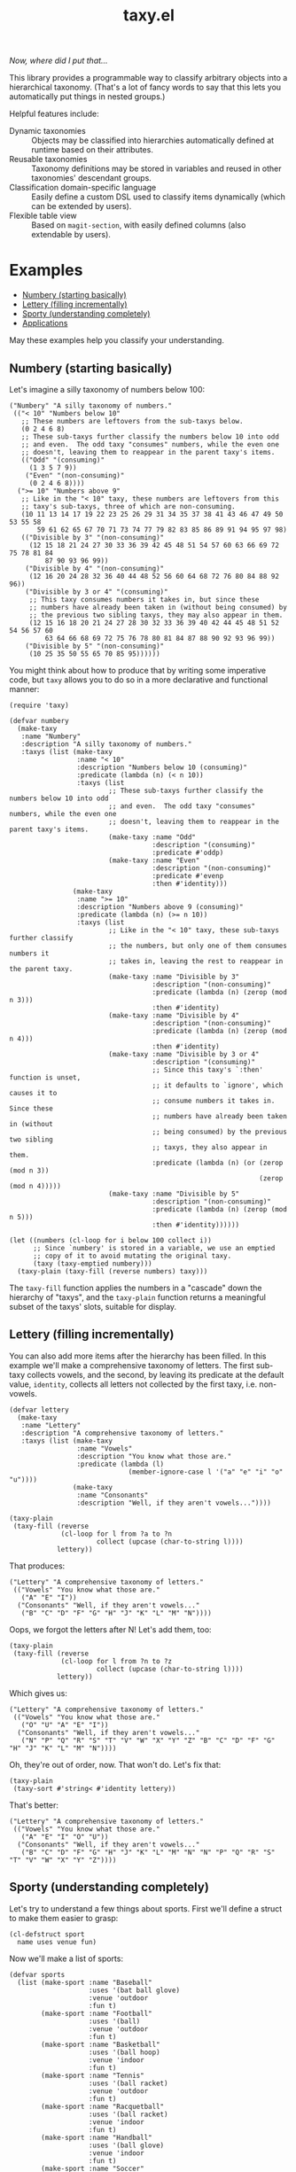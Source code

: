 #+TITLE: taxy.el

#+PROPERTY: LOGGING nil

# Note: This readme works with the org-make-toc <https://github.com/alphapapa/org-make-toc> package, which automatically updates the table of contents.

#+HTML: <img src="images/mascot.png" align="right">

[[https://elpa.gnu.org/packages/taxy.html][https://elpa.gnu.org/packages/taxy.svg]]

/Now, where did I put that.../

This library provides a programmable way to classify arbitrary objects into a hierarchical taxonomy.  (That's a lot of fancy words to say that this lets you automatically put things in nested groups.)

Helpful features include:

+  Dynamic taxonomies :: Objects may be classified into hierarchies automatically defined at runtime based on their attributes.
+  Reusable taxonomies :: Taxonomy definitions may be stored in variables and reused in other taxonomies' descendant groups.
+  Classification domain-specific language :: Easily define a custom DSL used to classify items dynamically (which can be extended by users).
+  Flexible table view :: Based on =magit-section=, with easily defined columns (also extendable by users).

* Contents                                                         :noexport:
:PROPERTIES:
:TOC:      :include siblings
:END:
:CONTENTS:
- [[#examples][Examples]]
- [[#installation][Installation]]
- [[#usage][Usage]]
- [[#changelog][Changelog]]
- [[#development][Development]]
- [[#credits][Credits]]
:END:

* Examples
:PROPERTIES:
:TOC:      :include descendants :depth 1 :ignore (descendants)
:END:
:CONTENTS:
- [[#numbery-starting-basically][Numbery (starting basically)]]
- [[#lettery-filling-incrementally][Lettery (filling incrementally)]]
- [[#sporty-understanding-completely][Sporty (understanding completely)]]
- [[#applications][Applications]]
:END:

May these examples help you classify your understanding.

** Numbery (starting basically)

Let's imagine a silly taxonomy of numbers below 100:

#+BEGIN_SRC elisp
  ("Numbery" "A silly taxonomy of numbers."
   (("< 10" "Numbers below 10"
     ;; These numbers are leftovers from the sub-taxys below.
     (0 2 4 6 8)
     ;; These sub-taxys further classify the numbers below 10 into odd
     ;; and even.  The odd taxy "consumes" numbers, while the even one
     ;; doesn't, leaving them to reappear in the parent taxy's items.
     (("Odd" "(consuming)"
       (1 3 5 7 9))
      ("Even" "(non-consuming)"
       (0 2 4 6 8))))
    (">= 10" "Numbers above 9"
     ;; Like in the "< 10" taxy, these numbers are leftovers from this
     ;; taxy's sub-taxys, three of which are non-consuming.
     (10 11 13 14 17 19 22 23 25 26 29 31 34 35 37 38 41 43 46 47 49 50 53 55 58
         59 61 62 65 67 70 71 73 74 77 79 82 83 85 86 89 91 94 95 97 98)
     (("Divisible by 3" "(non-consuming)"
       (12 15 18 21 24 27 30 33 36 39 42 45 48 51 54 57 60 63 66 69 72 75 78 81 84
           87 90 93 96 99))
      ("Divisible by 4" "(non-consuming)"
       (12 16 20 24 28 32 36 40 44 48 52 56 60 64 68 72 76 80 84 88 92 96))
      ("Divisible by 3 or 4" "(consuming)"
       ;; This taxy consumes numbers it takes in, but since these
       ;; numbers have already been taken in (without being consumed) by
       ;; the previous two sibling taxys, they may also appear in them.
       (12 15 16 18 20 21 24 27 28 30 32 33 36 39 40 42 44 45 48 51 52 54 56 57 60
           63 64 66 68 69 72 75 76 78 80 81 84 87 88 90 92 93 96 99))
      ("Divisible by 5" "(non-consuming)"
       (10 25 35 50 55 65 70 85 95))))))
#+END_SRC

You might think about how to produce that by writing some imperative code, but =taxy= allows you to do so in a more declarative and functional manner:

#+BEGIN_SRC elisp :exports code
  (require 'taxy)

  (defvar numbery
    (make-taxy
     :name "Numbery"
     :description "A silly taxonomy of numbers."
     :taxys (list (make-taxy
                   :name "< 10"
                   :description "Numbers below 10 (consuming)"
                   :predicate (lambda (n) (< n 10))
                   :taxys (list
                           ;; These sub-taxys further classify the numbers below 10 into odd
                           ;; and even.  The odd taxy "consumes" numbers, while the even one
                           ;; doesn't, leaving them to reappear in the parent taxy's items.
                           (make-taxy :name "Odd"
                                      :description "(consuming)"
                                      :predicate #'oddp)
                           (make-taxy :name "Even"
                                      :description "(non-consuming)"
                                      :predicate #'evenp
                                      :then #'identity)))
                  (make-taxy
                   :name ">= 10"
                   :description "Numbers above 9 (consuming)"
                   :predicate (lambda (n) (>= n 10))
                   :taxys (list
                           ;; Like in the "< 10" taxy, these sub-taxys further classify
                           ;; the numbers, but only one of them consumes numbers it
                           ;; takes in, leaving the rest to reappear in the parent taxy.
                           (make-taxy :name "Divisible by 3"
                                      :description "(non-consuming)"
                                      :predicate (lambda (n) (zerop (mod n 3)))
                                      :then #'identity)
                           (make-taxy :name "Divisible by 4"
                                      :description "(non-consuming)"
                                      :predicate (lambda (n) (zerop (mod n 4)))
                                      :then #'identity)
                           (make-taxy :name "Divisible by 3 or 4"
                                      :description "(consuming)"
                                      ;; Since this taxy's `:then' function is unset,
                                      ;; it defaults to `ignore', which causes it to
                                      ;; consume numbers it takes in.  Since these
                                      ;; numbers have already been taken in (without
                                      ;; being consumed) by the previous two sibling
                                      ;; taxys, they also appear in them.
                                      :predicate (lambda (n) (or (zerop (mod n 3))
                                                                 (zerop (mod n 4)))))
                           (make-taxy :name "Divisible by 5"
                                      :description "(non-consuming)"
                                      :predicate (lambda (n) (zerop (mod n 5)))
                                      :then #'identity))))))

  (let ((numbers (cl-loop for i below 100 collect i))
        ;; Since `numbery' is stored in a variable, we use an emptied
        ;; copy of it to avoid mutating the original taxy.
        (taxy (taxy-emptied numbery)))
    (taxy-plain (taxy-fill (reverse numbers) taxy)))
#+END_SRC

The ~taxy-fill~ function applies the numbers in a "cascade" down the hierarchy of "taxys", and the ~taxy-plain~ function returns a meaningful subset of the taxys' slots, suitable for display.

** Lettery (filling incrementally)

You can also add more items after the hierarchy has been filled.  In this example we'll make a comprehensive taxonomy of letters.  The first sub-taxy collects vowels, and the second, by leaving its predicate at the default value, ~identity~, collects all letters not collected by the first taxy, i.e. non-vowels.

#+BEGIN_SRC elisp
  (defvar lettery
    (make-taxy
     :name "Lettery"
     :description "A comprehensive taxonomy of letters."
     :taxys (list (make-taxy
                   :name "Vowels"
                   :description "You know what those are."
                   :predicate (lambda (l)
                                (member-ignore-case l '("a" "e" "i" "o" "u"))))
                  (make-taxy
                   :name "Consonants"
                   :description "Well, if they aren't vowels..."))))

  (taxy-plain
   (taxy-fill (reverse
               (cl-loop for l from ?a to ?n
                        collect (upcase (char-to-string l))))
              lettery))
#+END_SRC

That produces:

#+BEGIN_SRC elisp
  ("Lettery" "A comprehensive taxonomy of letters."
   (("Vowels" "You know what those are."
     ("A" "E" "I"))
    ("Consonants" "Well, if they aren't vowels..."
     ("B" "C" "D" "F" "G" "H" "J" "K" "L" "M" "N"))))
#+END_SRC

Oops, we forgot the letters after N!  Let's add them, too:

#+BEGIN_SRC elisp
  (taxy-plain
   (taxy-fill (reverse
               (cl-loop for l from ?n to ?z
                        collect (upcase (char-to-string l))))
              lettery))
#+END_SRC

Which gives us:

#+BEGIN_SRC elisp
  ("Lettery" "A comprehensive taxonomy of letters."
   (("Vowels" "You know what those are."
     ("O" "U" "A" "E" "I"))
    ("Consonants" "Well, if they aren't vowels..."
     ("N" "P" "Q" "R" "S" "T" "V" "W" "X" "Y" "Z" "B" "C" "D" "F" "G" "H" "J" "K" "L" "M" "N"))))
#+END_SRC

Oh, they're out of order, now.  That won't do.  Let's fix that:

#+BEGIN_SRC elisp :exports code :results code
  (taxy-plain
   (taxy-sort #'string< #'identity lettery))
#+END_SRC

That's better:

#+BEGIN_SRC elisp
  ("Lettery" "A comprehensive taxonomy of letters."
   (("Vowels" "You know what those are."
     ("A" "E" "I" "O" "U"))
    ("Consonants" "Well, if they aren't vowels..."
     ("B" "C" "D" "F" "G" "H" "J" "K" "L" "M" "N" "N" "P" "Q" "R" "S" "T" "V" "W" "X" "Y" "Z"))))
#+END_SRC

** Sporty (understanding completely)

Let's try to understand a few things about sports.  First we'll define a struct to make them easier to grasp:

#+BEGIN_SRC elisp :exports code :results silent
  (cl-defstruct sport
    name uses venue fun)
#+END_SRC

Now we'll make a list of sports:

#+BEGIN_SRC elisp :exports code :results silent
  (defvar sports
    (list (make-sport :name "Baseball"
                      :uses '(bat ball glove)
                      :venue 'outdoor
                      :fun t)
          (make-sport :name "Football"
                      :uses '(ball)
                      :venue 'outdoor
                      :fun t)
          (make-sport :name "Basketball"
                      :uses '(ball hoop)
                      :venue 'indoor
                      :fun t)
          (make-sport :name "Tennis"
                      :uses '(ball racket)
                      :venue 'outdoor
                      :fun t)
          (make-sport :name "Racquetball"
                      :uses '(ball racket)
                      :venue 'indoor
                      :fun t)
          (make-sport :name "Handball"
                      :uses '(ball glove)
                      :venue 'indoor
                      :fun t)
          (make-sport :name "Soccer"
                      :uses '(ball)
                      :venue 'outdoor
                      :fun nil)
          (make-sport :name "Disc golf"
                      :uses '(disc basket)
                      :venue 'outdoor
                      :fun t)
          (make-sport :name "Ultimate"
                      :uses '(disc)
                      :venue 'outdoor
                      :fun t)
          (make-sport :name "Volleyball"
                      :uses '(ball)
                      :venue 'indoor
                      :fun t)))
#+END_SRC

And finally we'll define a taxy to organize them.  In this, we use a helper macro to make the ~member~ function easier to use in the list of key functions:

#+BEGIN_SRC elisp :exports code :results silent :lexical t
  (defvar sporty
    (cl-macrolet ((in (needle haystack)
                      `(lambda (item)
                         (when (member ,needle (funcall ,haystack item))
                           ,needle))))
      (make-taxy
       :name "Sporty"
       :take (lambda (item taxy)
               (taxy-take-keyed
                 (list #'sport-venue
                       (in 'ball 'sport-uses)
                       (in 'disc 'sport-uses)
                       (in 'glove 'sport-uses)
                       (in 'racket 'sport-uses))
                 item taxy
                 ;; We set the `:then' function of the taxys
                 ;; created by `taxy-take-keyed' to `identity'
                 ;; so they will not consume their items.
                 :then #'identity)))))
#+END_SRC

Now let's fill the taxy with the sports and format it:

#+BEGIN_SRC elisp :exports code
  (thread-last sporty
    taxy-emptied
    (taxy-fill sports)
    (taxy-mapcar #'sport-name)
    taxy-plain)
#+END_SRC

#+BEGIN_SRC elisp :exports code
  ((("Sporty"
     ((indoor
       ((ball
         ("Volleyball" "Basketball")
         ((glove
           ("Handball"))
          (racket
           ("Racquetball"))))))
      (outdoor
       ((disc
         ("Ultimate" "Disc golf"))
        (ball
         ("Soccer" "Football")
         ((racket
           ("Tennis"))
          (glove
           ("Baseball"))))))))))
#+END_SRC

That's pretty sporty.  But classifying them by venue first makes the racket and glove sports not be listed together.  Let's swap the key functions around so the venue is classified at the deepest level of the hierarchy:

#+BEGIN_SRC elisp :exports code :results silent
  (defvar sporty
    (cl-macrolet ((in (needle haystack)
                      `(lambda (item)
                         (when (member ,needle (funcall ,haystack item))
                           ,needle))))
      (make-taxy
       :name "Sporty"
       :take (lambda (item taxy)
               (taxy-take-keyed
                 (list (in 'ball 'sport-uses)
                       (in 'disc 'sport-uses)
                       (in 'glove 'sport-uses)
                       (in 'racket 'sport-uses)
                       #'sport-venue)
                 item taxy
                 :then #'identity)))))

  (thread-last sporty
    taxy-emptied
    (taxy-fill sports)
    (taxy-mapcar #'sport-name)
    taxy-plain)
#+END_SRC

#+BEGIN_SRC elisp :exports code
  ((("Sporty"
     ((disc
       ((outdoor
         ("Ultimate" "Disc golf"))))
      (ball
       ((racket
         ((indoor
           ("Racquetball"))
          (outdoor
           ("Tennis"))))
        (indoor
         ("Volleyball" "Basketball"))
        (outdoor
         ("Soccer" "Football"))
        (glove
         ((indoor
           ("Handball"))
          (outdoor
           ("Baseball"))))))))))
#+END_SRC

That's better.  But I'd also like to see a very simple classification to help me decide what to play:

#+BEGIN_SRC elisp :exports code
  (thread-last
      (make-taxy
       :name "Funny"
       :take (lambda (item taxy)
               (taxy-take-keyed
                 (list (lambda (sport)
                         (if (sport-fun sport)
                             'fun 'boring))
                       #'sport-venue)
                 item taxy)))
    taxy-emptied
    (taxy-fill sports)
    (taxy-mapcar #'sport-name)
    taxy-plain)
#+END_SRC

#+BEGIN_SRC elisp :exports code
((("Funny"
   ((boring
     ((outdoor
       ("Soccer"))))
    (fun
     ((indoor
       ("Volleyball" "Handball" "Racquetball" "Basketball"))
      (outdoor
       ("Ultimate" "Disc golf" "Tennis" "Football" "Baseball"))))))))
#+END_SRC

Ah, now I understand.

** Applications

Some example applications may be found in the [[file:examples/][examples directory]]:

+  Deffy shows top-level definitions and forms in an Elisp project or file:
   [[images/deffy.png]]
+  Diredy rearranges a Dired buffer into groups by file size and type:
   [[images/diredy.png]]
+  Musicy shows a music library with tracks categorized by genre, artist, year, album, etc:
   [[images/musicy.png]]

* Installation

=taxy= is distributed in [[https://elpa.gnu.org/][GNU ELPA]], which is available in Emacs by default.  Use =M-x package-install RET taxy RET=, then ~(require 'taxy)~ in your Elisp project.

* Usage
:PROPERTIES:
:TOC:      :include descendants :depth 1 :ignore (descendants)
:END:
:CONTENTS:
- [[#reusable-taxys][Reusable taxys]]
- [[#threading-macros][Threading macros]]
- [[#modifying-filled-taxys][Modifying filled taxys]]
- [[#dynamic-taxys][Dynamic taxys]]
- [[#magit-section][Magit section]]
- [[#reference][Reference]]
:END:

A taxy is defined with the ~make-taxy~ constructor, like:

#+BEGIN_SRC elisp
  (make-taxy :name "Numbery"
             :description "A silly taxonomy of numbers."
             :predicate #'numberp
             :then #'ignore
             :taxys (list ...))
#+END_SRC

The ~:predicate~ function determines whether an object fits into that taxy.  If it does, ~taxy-fill~ adds the object to that taxy's descendant ~:taxys~, if present, or to its own ~:items~.  The function defaults to ~identity~, so a taxy "takes in" any object by default (i.e. if you only apply objects you want to classify, there's no need to test them at the top-level taxy).

The ~:then~ function determines what happens to an object after being taken in to the taxy's ~:items~: if the function, called with the object, returns a non-nil value, that value is applied to other taxys at the same level until one of their ~:then~ functions returns nil or no more taxys remain.  The function defaults to ~ignore~, which makes a taxy "consume" its items by default.  Setting the function to, e.g. ~identity~, makes it not consume them, leaving them eligible to also be taken into subsequent taxys, or to appear in the parent taxy's items.

After defining a taxy, call ~taxy-fill~ with it and a list of objects to fill the taxy's hierarchy.  *Note:* ~taxy-fill~ modifies the taxy given to it (filling its ~:items~ and those of its ~:taxys~), so when using a statically defined taxy (e.g. one defined with ~defvar~), you should pass ~taxy-fill~ a taxy copied with ~taxy-emptied~, which recursively copies a taxy without ~:items~.

To return a taxy in a more human-readable format (with only relevant fields included), use ~taxy-plain~.  You may also use ~taxy-mapcar~ to replace items in a taxy with, e.g. a more useful representation.

** Reusable taxys

Since taxys are structs, they may be stored in variables and used in other structs (being sure to copy the root taxy with ~taxy-emptied~ before filling).  For example, this shows using =taxy= to classify Matrix rooms in [[https://github.com/alphapapa/ement.el][Ement.el]]:

#+BEGIN_SRC elisp
  (defun ement-roomy-buffer (room)
    (alist-get 'buffer (ement-room-local room)))

  (defvar ement-roomy-unread
    (make-taxy :name "Unread"
               :predicate (lambda (room)
                            (buffer-modified-p (ement-roomy-buffer room)))))

  (defvar ement-roomy-opened
    (make-taxy :name "Opened"
               :description "Rooms with buffers"
               :predicate #'ement-roomy-buffer
               :taxys (list ement-roomy-unread
                            (make-taxy))))

  (defvar ement-roomy-closed
    (make-taxy :name "Closed"
               :description "Rooms without buffers"
               :predicate (lambda (room)
                            (not (ement-roomy-buffer room)))))

  (defvar ement-roomy
    (make-taxy
     :name "Ement Rooms"
     :taxys (list (make-taxy
                   :name "Direct"
                   :description "Direct messaging rooms"
                   :predicate (lambda (room)
                                (ement-room--direct-p room ement-session))
                   :taxys (list ement-roomy-opened
                                ement-roomy-closed))
                  (make-taxy
                   :name "Non-direct"
                   :description "Group chat rooms"
                   :taxys (list ement-roomy-opened
                                ement-roomy-closed)))))
#+END_SRC

Note how the taxys defined in the first three variables are used in subsequent taxys.  As well, the ~ement-roomy-opened~ taxy has an "anonymous" taxy, which collects any rooms that aren't collected by its sibling taxy (otherwise those objects would be collected into the parent, "Opened" taxy, which may not always be the most useful way to present the objects).

Using those defined taxys, we then fill the ~ement-roomy~ taxy with all of the rooms in the user's session, and then use ~taxy-mapcar~ to replace the room structs with useful representations for display:

#+BEGIN_SRC elisp
  (taxy-plain
   (taxy-mapcar (lambda (room)
                  (list (ement-room--room-display-name room)
                        (ement-room-id room)))
     (taxy-fill (ement-session-rooms ement-session)
                (taxy-emptied ement-roomy))))
#+END_SRC

This produces:

#+BEGIN_SRC elisp
  ("Ement Rooms"
   (("Direct" "Direct messaging rooms"
     (("Opened" "Rooms with buffers"
       (("Unread"
         (("Lars Ingebrigtsen" "!nope:gnus.org")))))
      ("Closed" "Rooms without buffers"
       (("John Wiegley" "!not-really:newartisans.com")
        ("Eli Zaretskii" "!im-afraid-not:gnu.org")))))
    ("Non-direct" "Group chat rooms"
     (("Opened" "Rooms with buffers"
       (("Unread"
         (("Emacs" "!WfZsmtnxbxTdoYPkaT:greyface.org")
          ("#emacs" "!KuaCUVGoCiunYyKEpm:libera.chat")))
        ;; The non-unread buffers in the "anonymous" taxy.
        ((("magit/magit" "!HZYimOcmEAsAxOcgpE:gitter.im")
          ("Ement.el" "!NicAJNwJawmHrEhqZs:matrix.org")
          ("#emacsconf" "!UjTTDnYmSAslLTtMCF:libera.chat")
          ("Emacs Matrix Client" "!ZrZoyXEyFrzcBZKNis:matrix.org")
          ("org-mode" "!rUhEinythPhVTdddsb:matrix.org")
          ("This Week in Matrix (TWIM)" "!xYvNcQPhnkrdUmYczI:matrix.org")))))
      ("Closed" "Rooms without buffers"
       (("#matrix-spec" "!NasysSDfxKxZBzJJoE:matrix.org")
        ("#commonlisp" "!IiGsrmKRHzpupHRaKS:libera.chat")
        ("Matrix HQ" "!OGEhHVWSdvArJzumhm:matrix.org")
        ("#lisp" "!czLxhhEegTEGNKUBgo:libera.chat")
        ("Emacs" "!gLamGIXTWBaDFfhEeO:matrix.org")
        ("#matrix-dev:matrix.org" "!jxlRxnrZCsjpjDubDX:matrix.org")))))))
#+END_SRC

** Threading macros

If you happen to like macros, ~taxy~ works well with threading (i.e. ~thread-last~ or ~->>~):

#+BEGIN_SRC elisp
  (thread-last ement-roomy
    taxy-emptied
    (taxy-fill (ement-session-rooms ement-session))
    (taxy-mapcar (lambda (room)
                   (list (ement-room--room-display-name room)
                         (ement-room-id room))))
    taxy-plain)
#+END_SRC

** Modifying filled taxys

Sometimes it's necessary to modify a taxy after filling it with objects, e.g. to sort the items and/or the sub-taxys.  For this, use the function ~taxy-mapc-taxys~ (a.k.a. ~taxy-mapc*~).  For example, in the sample application [[file:examples/musicy.el][musicy.el]], the taxys and their items are sorted after filling, like so:

#+BEGIN_SRC elisp
  (defun musicy-files (files)
    (thread-last musicy-taxy
      taxy-emptied
      (taxy-fill files)
      ;; Sort sub-taxys by their name.
      (taxy-sort* #'string< #'taxy-name)
      ;; Sort sub-taxys' items by name.
      (taxy-sort #'string< #'identity)
      taxy-magit-section-pp))
#+END_SRC

** Dynamic taxys
:PROPERTIES:
:TOC:      :include descendants
:END:
:CONTENTS:
- [[#multi-level-dynamic-taxys][Multi-level dynamic taxys]]
- [[#chains-of-independent-multi-level-dynamic-taxys]["Chains" of independent, multi-level dynamic taxys]]
- [[#defining-a-classification-domain-specific-language][Defining a classification domain-specific language]]
:END:

You may not always know in advance what taxonomy a set of objects fits into, so =taxy= lets you add taxys dynamically by using the ~:take~ function to add a taxy when an object is "taken into" a parent taxy's items.  For example, you could dynamically classify buffers by their major mode like so:

#+BEGIN_SRC elisp :exports code
  (defun buffery-major-mode (buffer)
    (buffer-local-value 'major-mode buffer))

  (defvar buffery
    (make-taxy
     :name "Buffers"
     :taxys (list
             (make-taxy
              :name "Modes"
              :take (apply-partially #'taxy-take-keyed (list #'buffery-major-mode))))))

  ;; Note the use of `taxy-emptied' to avoid mutating the original taxy definition.
  (taxy-plain
   (taxy-fill (buffer-list)
              (taxy-emptied buffery)))
#+END_SRC

The taxy's ~:take~ function is set to the ~taxy-take-keyed~ function, partially applied with the ~buffery-major-mode~ function as its list of ~key-fns~ (~taxy-fill~ supplies the buffer and the taxy as arguments), and it produces this taxonomy of buffers:

#+BEGIN_SRC elisp
  ("Buffers"
   (("Modes"
     ((magit-process-mode
       (#<buffer magit-process: taxy.el> #<buffer magit-process: > #<buffer magit-process: notes>))
      (messages-buffer-mode
       (#<buffer *Messages*>))
      (special-mode
       (#<buffer *Warnings*> #<buffer *elfeed-log*>))
      (dired-mode
       (#<buffer ement.el<emacs>>))
      (Custom-mode
       (#<buffer *Customize Apropos*>))
      (fundamental-mode
       (#<buffer  *helm candidates:Bookmarks*> #<buffer *Backtrace*>))
      (magit-diff-mode
       (#<buffer magit-diff: taxy.el> #<buffer magit-diff: notes> #<buffer magit-diff: ement.el>))
      (compilation-mode
       (#<buffer *compilation*> #<buffer *Compile-Log*>))
      (Info-mode
       (#<buffer  *helm info temp buffer*> #<buffer *info*>))
      (help-mode
       (#<buffer *Help*>))
      (emacs-lisp-mode
       (#<buffer ement.el<ement.el>> #<buffer ement-room-list.el> #<buffer *scratch*>
                 #<buffer ement-room.el> #<buffer init.el> #<buffer bufler.el>
                 #<buffer dash.el> #<buffer *Pp Eval Output*> #<buffer taxy.el> #<buffer scratch.el>))))))
#+END_SRC

*** Multi-level dynamic taxys

Of course, the point of taxonomies is that they aren't restricted to a single level of depth, so you may also use the function ~taxy-take-keyed~ to dynamically make multi-level taxys.

Expanding on the previous example, we use ~cl-labels~ to define functions which are used in the taxy's definition, which are used in the ~:take~ function, which calls ~taxy-take-keyed~ (rather than using ~apply-partially~ like in the previous example, we use a lambda function, which performs better than partially applied functions).  Then when the taxy is filled, a multi-level hierarchy is created dynamically, organizing buffers first by their directory, and then by mode in each directory.

# MAYBE: A macro to define :take functions more concisely.

#+BEGIN_SRC elisp :exports code
  (defvar buffery
    (cl-labels ((buffer-mode (buffer) (buffer-local-value 'major-mode buffer))
                (buffer-directory (buffer) (buffer-local-value 'default-directory buffer)))
      (make-taxy
       :name "Buffers"
       :taxys (list
               (make-taxy
                :name "Directories"
                :take (lambda (item taxy)
                        (taxy-take-keyed (list #'buffer-directory #'buffer-mode) item taxy)))))))

  (taxy-plain
   (taxy-fill (buffer-list)
              (taxy-emptied buffery)))
#+END_SRC

That produces a list like:

#+BEGIN_SRC elisp
  ("Buffers"
   (("Directories"
     (("~/src/emacs/ement.el/"
       ((dired-mode
         (#<buffer ement.el<emacs>))
        (emacs-lisp-mode
         (#<buffer ement.el<ement.el> #<buffer ement-room-list.el> #<buffer ement-room.el>))
        (magit-diff-mode
         (#<buffer magit-diff: ement.el>))))
      ("~/src/emacs/taxy.el/"
       ((dired-mode
         (#<buffer taxy.el<emacs>))
        (Info-mode
         (#<buffer *info*>))
        (magit-status-mode
         (#<buffer magit: taxy.el>))
        (emacs-lisp-mode
         (#<buffer taxy-magit-section.el> #<buffer taxy.el<taxy.el> #<buffer scratch.el>))))))))
#+END_SRC

*** "Chains" of independent, multi-level dynamic taxys
:PROPERTIES:
:ID:       8aec3671-ee22-44a0-968c-81443f4dcd74
:END:

/Naming things is hard./

Going a step further, each element in the ~taxy-take-keyed~ function's ~KEY-FNS~ argument may be a list of functions (or a list of lists of functions, etc.), which creates a "chain" of "independent" dynamic taxys.  Each such chain may be said to "short-circuit" the filling process in that, when an object is "taken" by the first key function in a chain, the object is not "offered" to other functions outside that chain.  This allows each dynamic sub-taxy to have its own set of sub-taxys, rather than sharing the same "global" set.  In effect, this creates multiple, unique taxonomies that share a single root taxy.

Building on the ~sporty~ example, let's define a taxy in which outdoor sports are classified only by whether they involve a disc, but indoor sports are additionally classified by whatever equipment they may use:

#+BEGIN_SRC elisp :exports code :results silent :lexical t
  (defvar sporty-dynamic
    (cl-macrolet ((in (needle haystack)
                      `(lambda (item)
                         (when (member ,needle (funcall ,haystack item))
                           ,needle))))
      (cl-labels ((outdoor-p
                   (sport) (when (eq 'outdoor (sport-venue sport))
                             "Outdoor"))
                  (indoor-p
                   (sport) (when (eq 'indoor (sport-venue sport))
                             "Indoor"))
                  (disc-p
                   (sport) (if (funcall (in 'disc 'sport-uses) sport)
                               'disc
                             'non-disc)))
        (make-taxy
         :name "Sporty (dynamic)"
         :take (lambda (item taxy)
                 (taxy-take-keyed
                   (list (list #'outdoor-p #'disc-p)
                         (list #'indoor-p
                               (in 'ball 'sport-uses)
                               (in 'disc 'sport-uses)
                               (in 'glove 'sport-uses)
                               (in 'racket 'sport-uses)))
                   item taxy))))))
#+END_SRC

Now let's fill the taxy with the sports and format it:

#+BEGIN_SRC elisp :exports code :results code
  (thread-last sporty-dynamic
    taxy-emptied
    (taxy-fill sports)
    (taxy-mapcar #'sport-name)
    taxy-plain)
#+END_SRC

#+BEGIN_SRC elisp :exports code
  ("Sporty (dynamic)"
   (("Indoor"
     ((ball
       ("Volleyball" "Basketball")
       ((glove
         ("Handball"))
        (racket
         ("Racquetball"))))))
    ("Outdoor"
     ((disc
       ("Ultimate" "Disc golf"))
      (non-disc
       ("Soccer" "Tennis" "Football" "Baseball"))))))
#+END_SRC

*** Defining a classification domain-specific language

When writing a larger Taxy-based application, it may be necessary to define a number of key functions that would be unwieldy to manage in a ~cl-labels~ form.  For this case, Taxy provides the macro ~taxy-define-key-definer~ to easily define Taxy key functions in an application library.  Those functions are then passed to the function ~taxy-make-take-function~ at runtime, along with a list of keys being used to classify items.  Using these allows key functions to be defined in top-level forms, and it allows an application to be extended by users by defining additional key functions in their configurations.

Extending the previous ~sporty~ example, let's redefine its key functions using ~taxy-define-key-definer~:

#+begin_src elisp :exports code :results silent :lexical t
  (taxy-define-key-definer sporty-define-key
    sporty-keys "sporty"
    "Define a `sporty' key function.")

  (sporty-define-key disc-based ()
    (if (member 'disc (sport-uses item))
        "Disc-based"
      "Non-disc-based"))

  (sporty-define-key uses (&optional thing)
    (pcase thing
      (`nil (sport-uses item))
      (_ (when (cl-typecase (sport-uses item)
                 (symbol (equal thing (sport-uses item)))
                 (list (member thing (sport-uses item))))
           thing))))

  (sporty-define-key venue (&optional place)
    (pcase place
      (`nil (sport-venue item))
      (_ (when (equal place (sport-venue item))
           (sport-venue item)))))
#+end_src

Now we'll define the default keys to use when classifying items.  This list is equivalent to the one passed to ~taxy-take-keyed~ in the previous, "Chains" example.

#+begin_src elisp :exports code :results silent :lexical t
  (defvar sporty-default-keys
    '(
      ((venue 'outdoor)
       disc-based)

      ((venue 'indoor)
       (uses 'ball)
       (uses 'disc)
       (uses 'glove)
       (uses 'racket))))
#+end_src

Finally, rather than using a pre-made taxy struct, we make one at runtime, making the ~:take~ function with ~taxy-make-take-function~.

#+begin_src elisp :exports code :results code :lexical t
  (let ((taxy (make-taxy
               :name "Sporty (DSL)"
               :take (taxy-make-take-function sporty-default-keys
                                              sporty-keys))))
    (thread-last taxy
      (taxy-fill sports)
      (taxy-mapcar #'sport-name)
      taxy-plain))
#+end_src

# NOTE: The #+RESULTS: header is removed for the following results block, because it seems to cause the GitHub renderer to hide it.

Which gives us:

#+begin_src elisp
  ("Sporty (DSL)"
   ((indoor
     ((ball
       ("Volleyball" "Basketball")
       ((glove
         ("Handball"))
        (racket
         ("Racquetball"))))))
    (outdoor
     (("Disc-based"
       ("Ultimate" "Disc golf"))
      ("Non-disc-based"
       ("Soccer" "Tennis" "Football" "Baseball"))))))
#+end_src

As you can see, the result is the same as that in the previous example, but we've defined a kind of DSL for grouping sports in a modular, extendable way.

This also allows the grouping keys to be easily changed at runtime, producing a different result.  For example, we could group sports by, first, whether they use a ball, and then by venue.  Let's do this in a function so that users can pass their own list of keys:

#+begin_src elisp :exports code :results code :lexical t
  (cl-defun sporty-classify (sports &key (keys sporty-default-keys))
    (declare (indent defun))
    (let* ((taxy (make-taxy
                  :name "Sporty (DSL)"
                  :take (taxy-make-take-function keys
                                                 sporty-keys))))
      (thread-last taxy
        (taxy-fill sports)
        (taxy-mapcar #'sport-name)
        taxy-plain)))

  (sporty-classify sports
    :keys '((uses 'ball) venue))
#+end_src

# NOTE: The #+RESULTS: header is removed for the following results block, because it seems to cause the GitHub renderer to hide it.

And this produces:

#+begin_src elisp :exports code
  ("Sporty (DSL)"
   ((outdoor
     ("Ultimate" "Disc golf"))
    (ball
     ((indoor
       ("Volleyball" "Handball" "Racquetball" "Basketball"))
      (outdoor
       ("Soccer" "Tennis" "Football" "Baseball"))))))
#+end_src

** Magit section

Showing a =taxy= with =magit-section= is easy using the library [[https://github.com/alphapapa/taxy.el/tree/package/taxy-magit-section][taxy-magit-section]], which is packaged separately:

#+BEGIN_SRC elisp :exports code
  (require 'taxy-magit-section)

  ;; Using the `numbery' taxy defined in earlier examples:
  (thread-last numbery
    taxy-emptied ;; Get an empty copy of the taxy, since it's defined in a variable.
    (taxy-fill (reverse (cl-loop for i below 30 collect i)))
    taxy-magit-section-pp)
#+END_SRC

That shows a buffer like this:

[[images/magit-section-numbery.png]]

** Reference

In Emacs 28+, see also =M-x shortdoc-display-group RET taxy RET=.

*** Functions

- taxy-flatten (taxy) ::
  Return a list of items in =taxy= and its sub-taxys.

- taxy-emptied (taxy) ::
  Return a copy of =taxy= without items.  Omits =taxy=’s items and those of its descendant taxys.  Useful when reusing taxy definitions.

- taxy-fill (items taxy) ::
  Fill =taxy= with =items= according to its definition.

- taxy-make-take-function (keys aliases) ::
  Return a taxy "take" function for =keys=.  Each of =keys= should be a function alias defined in =aliases=, or a list of such =key-fns= (recursively, ad infinitum, approximately).  =aliases= should be an alist mapping aliases to functions (such as defined with a definer defined by ~taxy-define-key-definer~).

- taxy-mapc-taxys (fn taxy) ::
  *Alias:* ~taxy-mapc*~

  Return =taxy= having applied =fn= to it and its descendants.  Does not copy =taxy=.  Destructively modifies =taxy=, if =fn= does.

- taxy-mapcar-items (fn taxy) ::
  *Alias:* ~taxy-mapcar~

  Return copy of =taxy=, having replaced its items with the value of =fn= on each.  Replaces every item in =taxy= and its descendants.  Useful to replace items with a more useful form after classification.

- taxy-plain (taxy) ::
  Return a list of the human-readable parts of =taxy=.

- taxy-size (taxy) ::
  Return the number of items =taxy= holds.  Includes items in =taxy= ’s sub-taxys.

- taxy-sort-items (pred key taxy) ::
  *Alias:* ~taxy-sort~

  Sort =taxy= ’s items by =pred= and =key=.  Sorts items in =taxy= and its sub-taxys.  =key= is passed to ~cl-sort~, which see.

- taxy-sort-taxys (pred key taxy) ::
  *Alias:* ~taxy-sort*~

  Sort =taxy= ’s sub-taxys by =pred= and =key=.  =key= is passed to ~cl-sort~, which see.

*** Macros

- taxy-define-key-definer (name variable prefix docstring) ::
  Define a macro =name= that defines a key-function-defining macro.  The defined macro, having string =docstring=, associates the defined key functions with their aliases in an alist stored in symbol =variable=.  The defined key functions are named having string =prefix=, which will have a hyphen appended to it.  The key functions take one or more arguments, the first of which is the item being tested, bound within the function to ~item~.

* Changelog
:PROPERTIES:
:TOC:      :depth 0
:END:

** 0.10

*Examples*
+ Deffy
  + Fix: Disambiguate forms with the same name.
+ Diredy: Various small improvements.

** 0.9

*** Changes

+  Library =taxy-magit-section= is now [[https://elpa.gnu.org/packages/taxy-magit-section.html][packaged separately]] and maintained in a [[https://github.com/alphapapa/taxy.el/tree/package/taxy-magit-section][separate branch]].
+  Minor fixes to documentation and examples.

** 0.8

*** Additions

+  Short documentation group for Emacs 28+.

*** Fixes

+  Require =map= for ~pcase~ pattern.

** 0.7

*** Additions

+  Function ~taxy-flatten~ returns a list of the items in a taxy and its sub-taxys.
+  Function/macro reference documentation.
+  Example application =bookmarky= lists Emacs bookmarks grouped with Taxy.

** 0.6

*** Additions

+ Sorting functions:
  + ~taxy-sort-items~ (alias: ~taxy-sort~) sorts the items in a taxy and its sub-taxys.
  + ~taxy-sort-taxys~ (alias: ~taxy-sort*~) sorts a taxy's sub-taxys.
+ Defining classification domain-specific languages:
  + Macro ~taxy-define-key-definer~ defines a key-function-defining macro.
  + Function ~taxy-make-take-function~ makes a ~:take~ function using a list of key functions and a set of classification keys.
+ Table-like, column-based formatting system for ~taxy-magit-section~:
  + Function ~taxy-magit-section-format-items~, which formats items by columns.
  + Variable ~taxy-magit-section-insert-indent-items~, which controls whether ~taxy-magit-section-insert~ applies indentation to each item.  (Used to disable that behavior when items are pre-indented strings, e.g. as formatted by ~taxy-magit-section-format-items~.)
+ Example application =deffy=, which shows an overview of top-level definitions and forms in an Elisp project or file.  (Likely to be published as a separate package later.)

** 0.5

*** Additions

+  Function ~taxy-magit-section-insert~ takes new arguments:
     -  ~:initial-depth~ sets the level at which the first level of hierarchy is considered to be at, for purposes of indentation.  Setting it to a negative number prevents indentation of so many levels (i.e. setting it to -1 causes the first two levels to be unindented, since the first level will be considered to be at depth -1, and the second at depth 0).
     -  ~:blank-between-depth~ sets the level up to which blank lines are inserted between sections (i.e. setting it to 1 causes blank lines to be inserted between sections up to depth 1, but not between sections deeper than that).
+  Struct ~taxy-magit-section~ has a new ~heading-face~ slot, a function which takes a depth level argument and returns the face with which to propertize that section's heading.
+  New example ~taxy-package-report~.

*** Fixes

+  Example ~diredy~ referred to an old function name.

** 0.4

+  Incremented version to cause a new ELPA release (since removing a file that wasn't intended to be distributed on ELPA).

** 0.3

*** Changes

+  Within the ~taxy~ struct and related functions, the term =objects= is renamed to =items=, which is shorter and has the same meaning.  This makes code a bit more concise (e.g. ~(taxy-objects taxy)~ becomes ~(taxy-items taxy)~).

*** Fixes

+  Function ~taxy-fill~ always calls a taxy's ~:take~ function if defined.  (Fixing "chains" of dynamic taxys.)
+  Function ~taxy-magit-section-insert~ applies text properties from the inserted string to the indentation string (so commands that rely on text properties at the beginning of a line will work).

** 0.2

*** Changes

+  Function ~taxy-take-keyed*~ is renamed to ~taxy-take-keyed~, replacing the old function: it's more powerful, and there's little reason to maintain two versions.

*** Additions

+  Struct ~taxy~ now has a ~:make~ slot, a function called to make new sub-taxys by ~take-take-keyed~ (defaulting to ~make-taxy~).  This is useful when defining structs specialized on ~taxy~.
+  Struct ~taxy-magit-section~ now has an ~:indent~ slot, a number of characters by which to indent each level of sub-taxy, applied automatically by function ~taxy-magit-section-insert~.
+  Each element of the new ~taxy-take-keyed~'s ~KEY-FNS~ argument may now be a function or a list of functions (or a list of a list of functions, etc.).  Lists of functions create "chains" of independent, dynamic taxys descending from a single root taxy.  See [[id:8aec3671-ee22-44a0-968c-81443f4dcd74][example]].

*** Fixes

+  ~taxy-magit-section~'s ~insert-object~ function.
+  ~taxy-fill~ now applies objects to the root taxy if no sub-taxys take them.

** 0.1

First tagged version.

* Development
:PROPERTIES:
:TOC:      :ignore (descendants)
:END:

Bug reports, feature requests, suggestions — /oh my/!

** Copyright assignment

This package is part of [[https://www.gnu.org/software/emacs/][GNU Emacs]], being distributed in [[https://elpa.gnu.org/][GNU ELPA]].  Contributions to this project must follow GNU guidelines, which means that, as with other parts of Emacs, patches of more than a few lines must be accompanied by having assigned copyright for the contribution to the FSF.  Contributors who wish to do so may contact [[mailto:emacs-devel@gnu.org][emacs-devel@gnu.org]] to request the assignment form.

* Credits

+  Thanks to Stefan Monnier for his feedback, and for maintaining GNU ELPA.

* License
:PROPERTIES:
:TOC:      :ignore (this)
:END:

GPLv3

* COMMENT Export setup                                             :noexport:
:PROPERTIES:
:TOC:      :ignore (this descendants)
:END:

# Copied from org-super-agenda's readme, in which much was borrowed from Org's =org-manual.org=.

#+OPTIONS: broken-links:t *:t

** Info export options

#+TEXINFO_DIR_CATEGORY: Emacs
#+TEXINFO_DIR_TITLE: Taxy: (taxy)
#+TEXINFO_DIR_DESC: Programmable taxonomical grouping for arbitrary objects

# NOTE: We could use these, but that causes a pointless error, "org-compile-file: File "..README.info" wasn't produced...", so we just rename the files in the after-save-hook instead.
# #+TEXINFO_FILENAME: taxy.info
# #+EXPORT_FILE_NAME: taxy.texi

** File-local variables

# NOTE: Setting org-comment-string buffer-locally is a nasty hack to work around GitHub's org-ruby's HTML rendering, which does not respect noexport tags.  The only way to hide this tree from its output is to use the COMMENT keyword, but that prevents Org from processing the export options declared in it.  So since these file-local variables don't affect org-ruby, wet set org-comment-string to an unused keyword, which prevents Org from deleting this tree from the export buffer, which allows it to find the export options in it.  And since org-export does respect the noexport tag, the tree is excluded from the info page.

# Local Variables:
# before-save-hook: org-make-toc
# after-save-hook: (lambda nil (when (and (require 'ox-texinfo nil t) (org-texinfo-export-to-info)) (delete-file "README.texi") (rename-file "README.info" "taxy.info" t)))
# org-export-initial-scope: buffer
# org-comment-string: "NOTCOMMENT"
# End:
